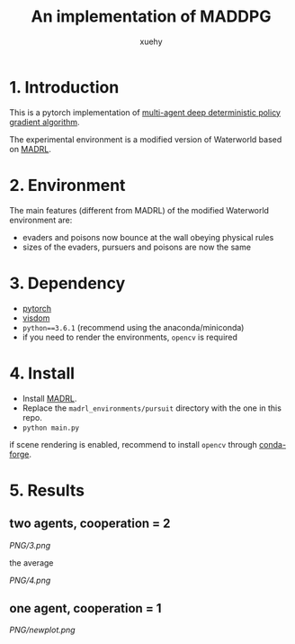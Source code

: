 #+TITLE: An implementation of MADDPG
#+AUTHOR: xuehy
#+EMAIL: hyxue@outlook.com
#+STARTUP: content

* 1. Introduction

This is a pytorch implementation of [[https://arxiv.org/abs/1706.02275][multi-agent deep deterministic policy gradient algorithm]].

The experimental environment is a modified version of Waterworld based on [[https://github.com/sisl/MADRL][MADRL]]. 

* 2. Environment

The main features (different from MADRL) of the modified Waterworld environment are:

- evaders and poisons now bounce at the wall obeying physical rules
- sizes of the evaders, pursuers and poisons are now the same

* 3. Dependency

- [[https://github.com/pytorch/pytorch][pytorch]]
- [[https://github.com/facebookresearch/visdom][visdom]]
- =python==3.6.1= (recommend using the anaconda/miniconda)
- if you need to render the environments, =opencv= is required

* 4. Install

- Install [[https://github.com/sisl/MADRL][MADRL]].
- Replace the =madrl_environments/pursuit= directory with the one in this repo.
- =python main.py=

if scene rendering is enabled, recommend to install =opencv= through [[https://github.com/conda-forge/opencv-feedstock][conda-forge]].

* 5. Results

** two agents, cooperation = 2
[[PNG/3.png]]

the average

[[PNG/4.png]]

** one agent, cooperation = 1

[[PNG/newplot.png]]


